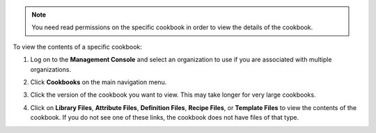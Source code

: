 .. This is an included how-to. 

.. note:: You need read permissions on the specific cookbook in order to view the details of the cookbook.

To view the contents of a specific cookbook:

#. Log on to the **Management Console** and select an organization to use if you are associated with multiple organizations.

#. Click **Cookbooks** on the main navigation menu.

#. Click the version of the cookbook you want to view. This may take longer for very large cookbooks.

   .. image:: ../../images_old/step_manage_server_hosted_cookbook_view.png

#. Click on **Library Files**, **Attribute Files**, **Definition Files**, **Recipe Files**, or **Template Files** to view the contents of the cookbook. If you do not see one of these links, the cookbook does not have files of that type.

